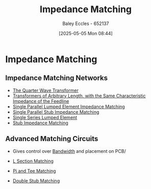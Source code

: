 :PROPERTIES:
:ID:       65def42c-f0ae-4104-a75c-3f58fa5598f8
:END:
#+title: Impedance Matching
#+date: [2025-05-05 Mon 08:44]
#+AUTHOR: Baley Eccles - 652137
#+STARTUP: latexpreview

* Impedance Matching
** Impedance Matching Networks
[[file:Screenshot 2025-05-05 at 09-03-33 ENG305 Week 10 Lecture Notes.pdf.png]]
 - [[id:0ee8d7fa-24f6-4577-9fb9-35c9189700c6][The Quarter Wave Transformer]]
 - [[id:9fe8d9d9-e71f-44d5-9ddc-53517defd20c][Transformers of Arbitrary Length, with the Same Characteristic Impedance of the Feedline]]
 - [[id:37dbfa79-a941-4ab0-8aa0-a71c53d98cb5][Single Parallel Lumped Element Impedance Matching]]
 - [[id:ed6b1110-473a-404f-8726-b168445076ee][Single Parallel Stub Impedance Matching]]
 - [[id:d0e84431-acf2-4601-809e-e71472e486d5][Single Series Lumped Element]]
 - [[id:10c1bc22-00ef-4df4-8641-26a1b79f89cc][Stub Impedance Matching]]

** Advanced Matching Circuits
 - Gives control over [[id:a647872e-240f-4ef0-8304-b713e15505ea][Bandwidth]] and placement on PCB/

 - [[id:ef2ceb5e-641d-4471-ac6c-5afc559924f0][L Section Matching]]
 - [[id:d61ae5c1-f062-4240-8db4-a6a24da446ab][Pi and Tee Matching]]
 - [[id:dc653a1f-f3fd-4924-995c-36e2861609d7][Double Stub Matching]]
